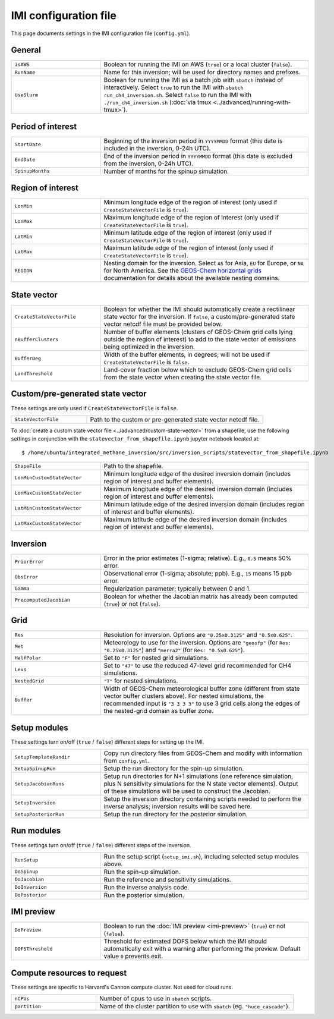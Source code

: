 IMI configuration file
======================
This page documents settings in the IMI configuration file (``config.yml``).

General
~~~~~~~
.. list-table::
   :widths: 30, 70
   :class: tight-table

   * - ``isAWS``
     - Boolean for running the IMI on AWS (``true``) or a local cluster (``false``).
   * - ``RunName``
     - Name for this inversion; will be used for directory names and prefixes.
   * - ``UseSlurm``
     - Boolean for running the IMI as a batch job with ``sbatch`` instead of interactively.
       Select ``true`` to run the IMI with ``sbatch run_ch4_inversion.sh``.
       Select ``false`` to run the IMI with ``./run_ch4_inversion.sh`` (:doc:`via tmux <../advanced/running-with-tmux>`).

Period of interest
~~~~~~~~~~~~~~~~~~
.. list-table::
   :widths: 30, 70
   :class: tight-table

   * - ``StartDate``
     - Beginning of the inversion period in ``YYYYMMDD`` format (this date is included in the inversion, 0-24h UTC).
   * - ``EndDate``
     - End of the inversion period in ``YYYYMMDD`` format (this date is excluded from the inversion, 0-24h UTC).
   * - ``SpinupMonths``
     - Number of months for the spinup simulation. 

Region of interest
~~~~~~~~~~~~~~~~~~
.. list-table::
   :widths: 30, 70
   :class: tight-table 

   * - ``LonMin``
     - Minimum longitude edge of the region of interest (only used if ``CreateStateVectorFile`` is ``true``).
   * - ``LonMax``
     - Maximum longitude edge of the region of interest (only used if ``CreateStateVectorFile`` is ``true``).
   * - ``LatMin``
     - Minimum latitude edge of the region of interest (only used if ``CreateStateVectorFile`` is ``true``).
   * - ``LatMax``
     - Maximum latitude edge of the region of interest (only used if ``CreateStateVectorFile`` is ``true``).
   * - ``REGION``
     - Nesting domain for the inversion. 
       Select ``AS`` for Asia, ``EU`` for Europe, or ``NA`` for North America.
       See the `GEOS-Chem horizontal grids <http://wiki.seas.harvard.edu/geos-chem/index.php/GEOS-Chem_horizontal_grids>`_ documentation
       for details about the available nesting domains.

State vector 
~~~~~~~~~~~~
.. list-table::
   :widths: 30, 70
   :class: tight-table

   * - ``CreateStateVectorFile``
     - Boolean for whether the IMI should automatically create a rectilinear state vector for the inversion. 
       If ``false``, a custom/pre-generated state vector netcdf file must be provided below.
   * - ``nBufferClusters``
     - Number of buffer elements (clusters of GEOS-Chem grid cells lying outside the region of interest) to add to the state vector 
       of emissions being optimized in the inversion.
   * - ``BufferDeg``
     - Width of the buffer elements, in degrees; will not be used if ``CreateStateVectorFile`` is ``false``.
   * - ``LandThreshold``
     - Land-cover fraction below which to exclude GEOS-Chem grid cells from the state vector when creating the state vector file.

Custom/pre-generated state vector
~~~~~~~~~~~~~~~~~~~~~~~~~~~~~~~~~
These settings are only used if ``CreateStateVectorFile`` is ``false``.

.. list-table::
   :widths: 30, 70
   :class: tight-table

   * - ``StateVectorFile``
     - Path to the custom or pre-generated state vector netcdf file.

To :doc:`create a custom state vector file <../advanced/custom-state-vector>` from a shapefile, use the following settings in conjunction 
with the ``statevector_from_shapefile.ipynb`` jupyter notebook located at::

  $ /home/ubuntu/integrated_methane_inversion/src/inversion_scripts/statevector_from_shapefile.ipynb

.. list-table::
   :widths: 30, 70
   :class: tight-table

   * - ``ShapeFile``
     - Path to the shapefile.
   * - ``LonMinCustomStateVector``
     - Minimum longitude edge of the desired inversion domain (includes region of interest and buffer elements).
   * - ``LonMaxCustomStateVector``
     - Maximum longitude edge of the desired inversion domain (includes region of interest and buffer elements).
   * - ``LatMinCustomStateVector``
     - Minimum latitude edge of the desired inversion domain (includes region of interest and buffer elements).
   * - ``LatMaxCustomStateVector``
     - Maximum latitude edge of the desired inversion domain (includes region of interest and buffer elements).

Inversion
~~~~~~~~~
.. list-table::
   :widths: 30, 70
   :class: tight-table

   * - ``PriorError``
     - Error in the prior estimates (1-sigma; relative). E.g., ``0.5`` means 50% error.
   * - ``ObsError``
     - Observational error (1-sigma; absolute; ppb). E.g., ``15`` means 15 ppb error.
   * - ``Gamma``
     - Regularization parameter; typically between 0 and 1.
   * - ``PrecomputedJacobian``
     - Boolean for whether the Jacobian matrix has already been computed (``true``) or not (``false``).

Grid
~~~~
.. list-table::
   :widths: 30, 70
   :class: tight-table

   * - ``Res``
     - Resolution for inversion. Options are ``"0.25x0.3125"`` and ``"0.5x0.625"``.
   * - ``Met``
     - Meteorology to use for the inversion. Options are ``"geosfp"`` (for ``Res: "0.25x0.3125"``) and ``"merra2"`` (for ``Res: "0.5x0.625"``).
   * - ``HalfPolar``
     - Set to ``"F"`` for nested grid simulations. 
   * - ``Levs``
     - Set to ``"47"`` to use the reduced 47-level grid recommended for CH4 simulations.
   * - ``NestedGrid``
     - ``"T"`` for nested simulations.
   * - ``Buffer``
     - Width of GEOS-Chem meteorological buffer zone (different from state vector buffer clusters above). 
       For nested simulations, the recommended input is ``"3 3 3 3"`` to use 3 grid cells along the edges of the nested-grid domain as buffer zone.

Setup modules
~~~~~~~~~~~~~
These settings turn on/off (``true`` / ``false``) different steps for setting up the IMI.

.. list-table::
   :widths: 30, 70
   :class: tight-table

   * - ``SetupTemplateRundir``
     - Copy run directory files from GEOS-Chem and modify with information from ``config.yml``.
   * - ``SetupSpinupRun``
     - Setup the run directory for the spin-up simulation.
   * - ``SetupJacobianRuns``
     - Setup run directories for N+1 simulations (one reference simulation, plus N sensitivity simulations for the N state vector elements). 
       Output of these simulations will be used to construct the Jacobian.
   * - ``SetupInversion``
     - Setup the inversion directory containing scripts needed to perform the inverse analysis; inversion results will be saved here.
   * - ``SetupPosteriorRun``
     - Setup the run directory for the posterior simulation.

Run modules
~~~~~~~~~~~
These settings turn on/off (``true`` / ``false``) different steps of the inversion.

.. list-table::
   :widths: 30, 70
   :class: tight-table

   * - ``RunSetup``
     - Run the setup script (``setup_imi.sh``), including selected setup modules above.
   * - ``DoSpinup``
     - Run the spin-up simulation.
   * - ``DoJacobian``
     - Run the reference and sensitivity simulations.
   * - ``DoInversion``
     - Run the inverse analysis code.
   * - ``DoPosterior``
     - Run the posterior simulation.

IMI preview
~~~~~~~~~~~
.. list-table::
   :widths: 30, 70
   :class: tight-table

   * - ``DoPreview``
     - Boolean to run the :doc:`IMI preview <imi-preview>` (``true``) or not (``false``).
   * - ``DOFSThreshold``
     - Threshold for estimated DOFS below which the IMI should automatically exit with a warning after performing the preview.
       Default value ``0`` prevents exit.

Compute resources to request
~~~~~~~~~~~~~~~~~~~~~~~~~~~~
These settings are specific to Harvard's Cannon compute cluster. Not used for cloud runs.

.. list-table::
   :widths: 30, 70
   :class: tight-table

   * - ``nCPUs``
     - Number of cpus to use in ``sbatch`` scripts.
   * - ``partition``
     - Name of the cluster partition to use with ``sbatch`` (eg. ``"huce_cascade"``).
